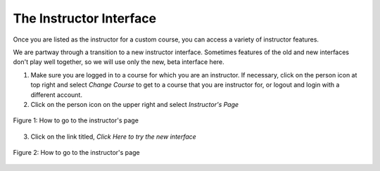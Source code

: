 The Instructor Interface
========================

Once you are listed as the instructor for a custom course, you can access a variety of instructor features.

We are partway through a transition to a new instructor interface. Sometimes features of the old and new interfaces don't play well together, so we will use only the new, beta interface here.

1. Make sure you are logged in to a course for which you are an instructor. If necessary, click on the person icon at top right and select *Change Course* to get to a course that you are instructor for, or logout and login with a different account.

2. Click on the person icon on the upper right and select *Instructor's Page*

.. figure:: Figures/GoToInstructor.png
    :width: 800px
    :align: center
    :alt: Clicking on the instructor's page
    :figclass: align-center

    Figure 1: How to go to the instructor's page

3. Click on the link titled, *Click Here to try the new interface*

.. figure:: Figures/tryNewInterface.png
    :width: 800px
    :align: center
    :alt: Clicking on the instructor's page
    :figclass: align-center

    Figure 2: How to go to the instructor's page